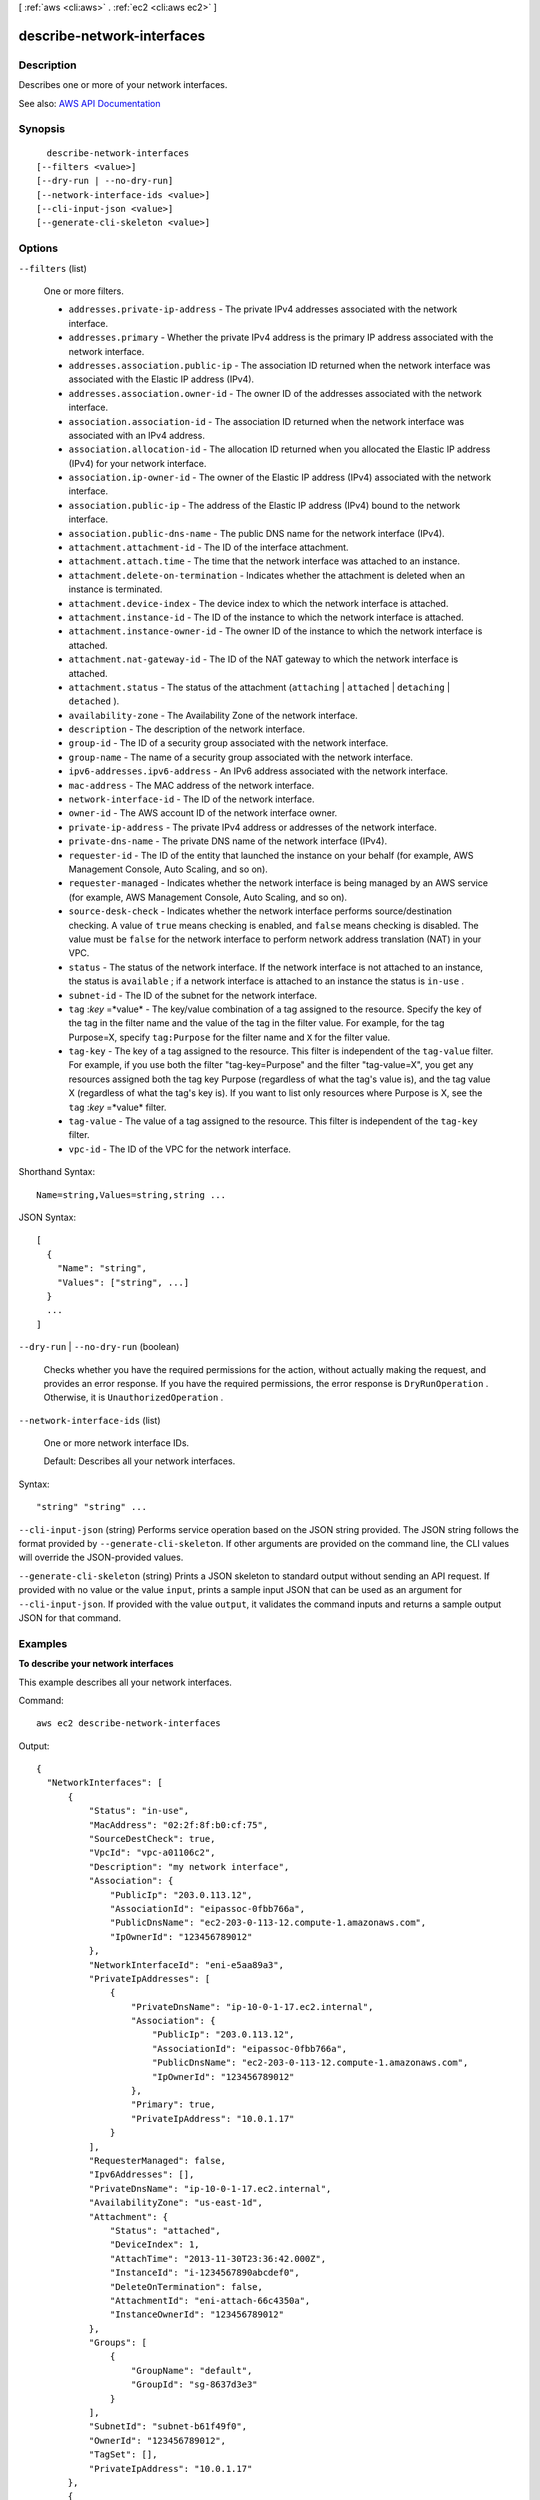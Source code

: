 [ :ref:`aws <cli:aws>` . :ref:`ec2 <cli:aws ec2>` ]

.. _cli:aws ec2 describe-network-interfaces:


***************************
describe-network-interfaces
***************************



===========
Description
===========



Describes one or more of your network interfaces.



See also: `AWS API Documentation <https://docs.aws.amazon.com/goto/WebAPI/ec2-2016-11-15/DescribeNetworkInterfaces>`_


========
Synopsis
========

::

    describe-network-interfaces
  [--filters <value>]
  [--dry-run | --no-dry-run]
  [--network-interface-ids <value>]
  [--cli-input-json <value>]
  [--generate-cli-skeleton <value>]




=======
Options
=======

``--filters`` (list)


  One or more filters.

   

   
  * ``addresses.private-ip-address`` - The private IPv4 addresses associated with the network interface. 
   
  * ``addresses.primary`` - Whether the private IPv4 address is the primary IP address associated with the network interface.  
   
  * ``addresses.association.public-ip`` - The association ID returned when the network interface was associated with the Elastic IP address (IPv4). 
   
  * ``addresses.association.owner-id`` - The owner ID of the addresses associated with the network interface. 
   
  * ``association.association-id`` - The association ID returned when the network interface was associated with an IPv4 address. 
   
  * ``association.allocation-id`` - The allocation ID returned when you allocated the Elastic IP address (IPv4) for your network interface. 
   
  * ``association.ip-owner-id`` - The owner of the Elastic IP address (IPv4) associated with the network interface. 
   
  * ``association.public-ip`` - The address of the Elastic IP address (IPv4) bound to the network interface. 
   
  * ``association.public-dns-name`` - The public DNS name for the network interface (IPv4). 
   
  * ``attachment.attachment-id`` - The ID of the interface attachment. 
   
  * ``attachment.attach.time`` - The time that the network interface was attached to an instance. 
   
  * ``attachment.delete-on-termination`` - Indicates whether the attachment is deleted when an instance is terminated. 
   
  * ``attachment.device-index`` - The device index to which the network interface is attached. 
   
  * ``attachment.instance-id`` - The ID of the instance to which the network interface is attached. 
   
  * ``attachment.instance-owner-id`` - The owner ID of the instance to which the network interface is attached. 
   
  * ``attachment.nat-gateway-id`` - The ID of the NAT gateway to which the network interface is attached. 
   
  * ``attachment.status`` - The status of the attachment (``attaching`` | ``attached`` | ``detaching`` | ``detached`` ). 
   
  * ``availability-zone`` - The Availability Zone of the network interface. 
   
  * ``description`` - The description of the network interface. 
   
  * ``group-id`` - The ID of a security group associated with the network interface. 
   
  * ``group-name`` - The name of a security group associated with the network interface. 
   
  * ``ipv6-addresses.ipv6-address`` - An IPv6 address associated with the network interface. 
   
  * ``mac-address`` - The MAC address of the network interface. 
   
  * ``network-interface-id`` - The ID of the network interface. 
   
  * ``owner-id`` - The AWS account ID of the network interface owner. 
   
  * ``private-ip-address`` - The private IPv4 address or addresses of the network interface. 
   
  * ``private-dns-name`` - The private DNS name of the network interface (IPv4). 
   
  * ``requester-id`` - The ID of the entity that launched the instance on your behalf (for example, AWS Management Console, Auto Scaling, and so on). 
   
  * ``requester-managed`` - Indicates whether the network interface is being managed by an AWS service (for example, AWS Management Console, Auto Scaling, and so on). 
   
  * ``source-desk-check`` - Indicates whether the network interface performs source/destination checking. A value of ``true`` means checking is enabled, and ``false`` means checking is disabled. The value must be ``false`` for the network interface to perform network address translation (NAT) in your VPC.  
   
  * ``status`` - The status of the network interface. If the network interface is not attached to an instance, the status is ``available`` ; if a network interface is attached to an instance the status is ``in-use`` . 
   
  * ``subnet-id`` - The ID of the subnet for the network interface. 
   
  * ``tag`` :*key* =*value* - The key/value combination of a tag assigned to the resource. Specify the key of the tag in the filter name and the value of the tag in the filter value. For example, for the tag Purpose=X, specify ``tag:Purpose`` for the filter name and ``X`` for the filter value. 
   
  * ``tag-key`` - The key of a tag assigned to the resource. This filter is independent of the ``tag-value`` filter. For example, if you use both the filter "tag-key=Purpose" and the filter "tag-value=X", you get any resources assigned both the tag key Purpose (regardless of what the tag's value is), and the tag value X (regardless of what the tag's key is). If you want to list only resources where Purpose is X, see the ``tag`` :*key* =*value* filter. 
   
  * ``tag-value`` - The value of a tag assigned to the resource. This filter is independent of the ``tag-key`` filter. 
   
  * ``vpc-id`` - The ID of the VPC for the network interface. 
   

  



Shorthand Syntax::

    Name=string,Values=string,string ...




JSON Syntax::

  [
    {
      "Name": "string",
      "Values": ["string", ...]
    }
    ...
  ]



``--dry-run`` | ``--no-dry-run`` (boolean)


  Checks whether you have the required permissions for the action, without actually making the request, and provides an error response. If you have the required permissions, the error response is ``DryRunOperation`` . Otherwise, it is ``UnauthorizedOperation`` .

  

``--network-interface-ids`` (list)


  One or more network interface IDs.

   

  Default: Describes all your network interfaces.

  



Syntax::

  "string" "string" ...



``--cli-input-json`` (string)
Performs service operation based on the JSON string provided. The JSON string follows the format provided by ``--generate-cli-skeleton``. If other arguments are provided on the command line, the CLI values will override the JSON-provided values.

``--generate-cli-skeleton`` (string)
Prints a JSON skeleton to standard output without sending an API request. If provided with no value or the value ``input``, prints a sample input JSON that can be used as an argument for ``--cli-input-json``. If provided with the value ``output``, it validates the command inputs and returns a sample output JSON for that command.



========
Examples
========

**To describe your network interfaces**

This example describes all your network interfaces.

Command::

  aws ec2 describe-network-interfaces

Output::

  {
    "NetworkInterfaces": [
        {
            "Status": "in-use",
            "MacAddress": "02:2f:8f:b0:cf:75",
            "SourceDestCheck": true,
            "VpcId": "vpc-a01106c2",
            "Description": "my network interface",
            "Association": {
                "PublicIp": "203.0.113.12",
                "AssociationId": "eipassoc-0fbb766a",
                "PublicDnsName": "ec2-203-0-113-12.compute-1.amazonaws.com",
                "IpOwnerId": "123456789012"
            },
            "NetworkInterfaceId": "eni-e5aa89a3",
            "PrivateIpAddresses": [
                {
                    "PrivateDnsName": "ip-10-0-1-17.ec2.internal",
                    "Association": {
                        "PublicIp": "203.0.113.12",
                        "AssociationId": "eipassoc-0fbb766a",
                        "PublicDnsName": "ec2-203-0-113-12.compute-1.amazonaws.com",
                        "IpOwnerId": "123456789012"
                    },
                    "Primary": true,
                    "PrivateIpAddress": "10.0.1.17"
                }
            ],
            "RequesterManaged": false,
            "Ipv6Addresses": [],
            "PrivateDnsName": "ip-10-0-1-17.ec2.internal",
            "AvailabilityZone": "us-east-1d",
            "Attachment": {
                "Status": "attached",
                "DeviceIndex": 1,
                "AttachTime": "2013-11-30T23:36:42.000Z",
                "InstanceId": "i-1234567890abcdef0",
                "DeleteOnTermination": false,
                "AttachmentId": "eni-attach-66c4350a",
                "InstanceOwnerId": "123456789012"
            },
            "Groups": [
                {
                    "GroupName": "default",
                    "GroupId": "sg-8637d3e3"
                }
            ],
            "SubnetId": "subnet-b61f49f0",
            "OwnerId": "123456789012",
            "TagSet": [],
            "PrivateIpAddress": "10.0.1.17"
        },
        {
            "Status": "in-use",
            "MacAddress": "02:58:f5:ef:4b:06",
            "SourceDestCheck": true,
            "VpcId": "vpc-a01106c2",
            "Description": "Primary network interface",
            "Association": {
                "PublicIp": "198.51.100.0",
                "IpOwnerId": "amazon"
            },
            "NetworkInterfaceId": "eni-f9ba99bf",
            "PrivateIpAddresses": [
                {
                    "Association": {
                        "PublicIp": "198.51.100.0",
                        "IpOwnerId": "amazon"
                    },
                    "Primary": true,
                    "PrivateIpAddress": "10.0.1.149"
                }
            ],
            "RequesterManaged": false,
            "Ipv6Addresses": [],
            "AvailabilityZone": "us-east-1d",
            "Attachment": {
                "Status": "attached",
                "DeviceIndex": 0,
                "AttachTime": "2013-11-30T23:35:33.000Z",
                "InstanceId": "i-0598c7d356eba48d7",
                "DeleteOnTermination": true,
                "AttachmentId": "eni-attach-1b9db777",
                "InstanceOwnerId": "123456789012"
            },
            "Groups": [
                {
                    "GroupName": "default",
                    "GroupId": "sg-8637d3e3"
                }
            ],
            "SubnetId": "subnet-b61f49f0",
            "OwnerId": "123456789012",
            "TagSet": [],
            "PrivateIpAddress": "10.0.1.149"
        }
    ]
  }


This example describes network interfaces that have a tag with the key ``Purpose`` and the value ``Prod``.

Command::

  aws ec2 describe-network-interfaces --filters Name=tag:Purpose,Values=Prod

Output::

  {
    "NetworkInterfaces": [
        {
            "Status": "available", 
            "MacAddress": "12:2c:bd:f9:bf:17", 
            "SourceDestCheck": true, 
            "VpcId": "vpc-8941ebec", 
            "Description": "ProdENI", 
            "NetworkInterfaceId": "eni-b9a5ac93", 
            "PrivateIpAddresses": [
                {
                    "PrivateDnsName": "ip-10-0-1-55.ec2.internal", 
                    "Primary": true, 
                    "PrivateIpAddress": "10.0.1.55"
                }, 
                {
                    "PrivateDnsName": "ip-10-0-1-117.ec2.internal", 
                    "Primary": false, 
                    "PrivateIpAddress": "10.0.1.117"
                }
            ], 
            "RequesterManaged": false, 
            "PrivateDnsName": "ip-10-0-1-55.ec2.internal", 
            "AvailabilityZone": "us-east-1d", 
            "Ipv6Addresses": [], 
            "Groups": [
                {
                    "GroupName": "MySG", 
                    "GroupId": "sg-905002f5"
                }
            ], 
            "SubnetId": "subnet-31d6c219", 
            "OwnerId": "123456789012", 
            "TagSet": [
                {
                    "Value": "Prod", 
                    "Key": "Purpose"
                }
            ], 
            "PrivateIpAddress": "10.0.1.55"
        }
    ]
  }

======
Output
======

NetworkInterfaces -> (list)

  

  Information about one or more network interfaces.

  

  (structure)

    

    Describes a network interface.

    

    Association -> (structure)

      

      The association information for an Elastic IP address (IPv4) associated with the network interface.

      

      AllocationId -> (string)

        

        The allocation ID.

        

        

      AssociationId -> (string)

        

        The association ID.

        

        

      IpOwnerId -> (string)

        

        The ID of the Elastic IP address owner.

        

        

      PublicDnsName -> (string)

        

        The public DNS name.

        

        

      PublicIp -> (string)

        

        The address of the Elastic IP address bound to the network interface.

        

        

      

    Attachment -> (structure)

      

      The network interface attachment.

      

      AttachTime -> (timestamp)

        

        The timestamp indicating when the attachment initiated.

        

        

      AttachmentId -> (string)

        

        The ID of the network interface attachment.

        

        

      DeleteOnTermination -> (boolean)

        

        Indicates whether the network interface is deleted when the instance is terminated.

        

        

      DeviceIndex -> (integer)

        

        The device index of the network interface attachment on the instance.

        

        

      InstanceId -> (string)

        

        The ID of the instance.

        

        

      InstanceOwnerId -> (string)

        

        The AWS account ID of the owner of the instance.

        

        

      Status -> (string)

        

        The attachment state.

        

        

      

    AvailabilityZone -> (string)

      

      The Availability Zone.

      

      

    Description -> (string)

      

      A description.

      

      

    Groups -> (list)

      

      Any security groups for the network interface.

      

      (structure)

        

        Describes a security group.

        

        GroupName -> (string)

          

          The name of the security group.

          

          

        GroupId -> (string)

          

          The ID of the security group.

          

          

        

      

    InterfaceType -> (string)

      

      The type of interface.

      

      

    Ipv6Addresses -> (list)

      

      The IPv6 addresses associated with the network interface.

      

      (structure)

        

        Describes an IPv6 address associated with a network interface.

        

        Ipv6Address -> (string)

          

          The IPv6 address.

          

          

        

      

    MacAddress -> (string)

      

      The MAC address.

      

      

    NetworkInterfaceId -> (string)

      

      The ID of the network interface.

      

      

    OwnerId -> (string)

      

      The AWS account ID of the owner of the network interface.

      

      

    PrivateDnsName -> (string)

      

      The private DNS name.

      

      

    PrivateIpAddress -> (string)

      

      The IPv4 address of the network interface within the subnet.

      

      

    PrivateIpAddresses -> (list)

      

      The private IPv4 addresses associated with the network interface.

      

      (structure)

        

        Describes the private IPv4 address of a network interface.

        

        Association -> (structure)

          

          The association information for an Elastic IP address (IPv4) associated with the network interface.

          

          AllocationId -> (string)

            

            The allocation ID.

            

            

          AssociationId -> (string)

            

            The association ID.

            

            

          IpOwnerId -> (string)

            

            The ID of the Elastic IP address owner.

            

            

          PublicDnsName -> (string)

            

            The public DNS name.

            

            

          PublicIp -> (string)

            

            The address of the Elastic IP address bound to the network interface.

            

            

          

        Primary -> (boolean)

          

          Indicates whether this IPv4 address is the primary private IPv4 address of the network interface.

          

          

        PrivateDnsName -> (string)

          

          The private DNS name.

          

          

        PrivateIpAddress -> (string)

          

          The private IPv4 address.

          

          

        

      

    RequesterId -> (string)

      

      The ID of the entity that launched the instance on your behalf (for example, AWS Management Console or Auto Scaling).

      

      

    RequesterManaged -> (boolean)

      

      Indicates whether the network interface is being managed by AWS.

      

      

    SourceDestCheck -> (boolean)

      

      Indicates whether traffic to or from the instance is validated.

      

      

    Status -> (string)

      

      The status of the network interface.

      

      

    SubnetId -> (string)

      

      The ID of the subnet.

      

      

    TagSet -> (list)

      

      Any tags assigned to the network interface.

      

      (structure)

        

        Describes a tag.

        

        Key -> (string)

          

          The key of the tag.

           

          Constraints: Tag keys are case-sensitive and accept a maximum of 127 Unicode characters. May not begin with ``aws:``  

          

          

        Value -> (string)

          

          The value of the tag.

           

          Constraints: Tag values are case-sensitive and accept a maximum of 255 Unicode characters.

          

          

        

      

    VpcId -> (string)

      

      The ID of the VPC.

      

      

    

  

